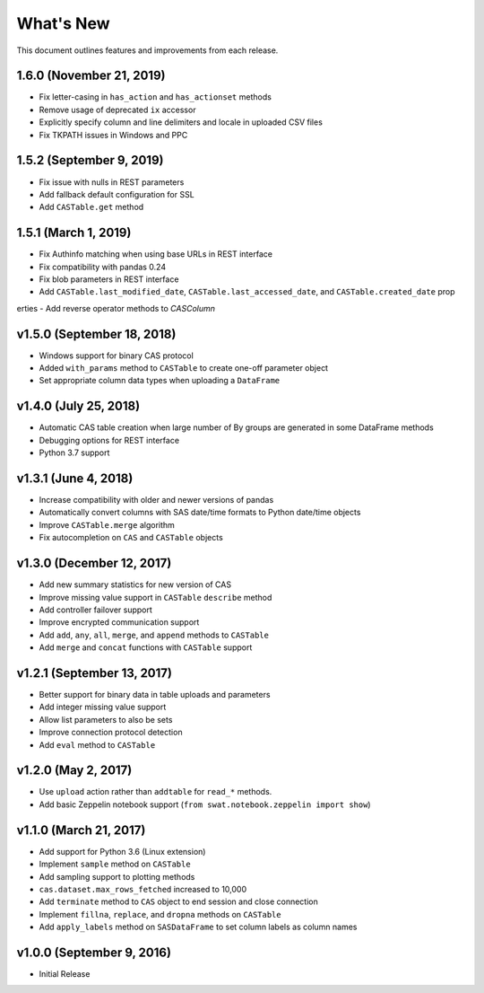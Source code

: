 
.. Copyright SAS Institute

.. _whatsnew:

**********
What's New
**********

This document outlines features and improvements from each release.

1.6.0 (November 21, 2019)
===========================

- Fix letter-casing in ``has_action`` and ``has_actionset`` methods
- Remove usage of deprecated ``ix`` accessor
- Explicitly specify column and line delimiters and locale in uploaded CSV files
- Fix TKPATH issues in Windows and PPC


1.5.2 (September 9, 2019)
=========================

- Fix issue with nulls in REST parameters
- Add fallback default configuration for SSL
- Add ``CASTable.get`` method


1.5.1 (March 1, 2019)
=====================

- Fix Authinfo matching when using base URLs in REST interface
- Fix compatibility with pandas 0.24
- Fix blob parameters in REST interface
- Add ``CASTable.last_modified_date``, ``CASTable.last_accessed_date``, and ``CASTable.created_date`` prop
erties
- Add reverse operator methods to `CASColumn`


v1.5.0 (September 18, 2018)
===========================

- Windows support for binary CAS protocol
- Added ``with_params`` method to ``CASTable`` to create one-off parameter object
- Set appropriate column data types when uploading a ``DataFrame``


v1.4.0 (July 25, 2018)
======================

- Automatic CAS table creation when large number of By groups are generated in some DataFrame methods
- Debugging options for REST interface
- Python 3.7 support


v1.3.1 (June 4, 2018)
=====================

- Increase compatibility with older and newer versions of pandas
- Automatically convert columns with SAS date/time formats to Python date/time objects
- Improve ``CASTable.merge`` algorithm
- Fix autocompletion on ``CAS`` and ``CASTable`` objects


v1.3.0 (December 12, 2017)
==========================

- Add new summary statistics for new version of CAS
- Improve missing value support in ``CASTable`` ``describe`` method
- Add controller failover support
- Improve encrypted communication support
- Add ``add``, ``any``, ``all``, ``merge``, and ``append`` methods to ``CASTable``
- Add ``merge`` and ``concat`` functions with ``CASTable`` support


v1.2.1 (September 13, 2017)
===========================

- Better support for binary data in table uploads and parameters
- Add integer missing value support
- Allow list parameters to also be sets
- Improve connection protocol detection
- Add ``eval`` method to ``CASTable``

v1.2.0 (May 2, 2017)
====================

- Use ``upload`` action rather than ``addtable`` for ``read_*`` methods.
- Add basic Zeppelin notebook support (``from swat.notebook.zeppelin import show``)

v1.1.0 (March 21, 2017)
=======================

- Add support for Python 3.6 (Linux extension)
- Implement ``sample`` method on ``CASTable``
- Add sampling support to plotting methods
- ``cas.dataset.max_rows_fetched`` increased to 10,000
- Add ``terminate`` method to ``CAS`` object to end session and close connection
- Implement ``fillna``, ``replace``, and ``dropna`` methods on ``CASTable``
- Add ``apply_labels`` method on ``SASDataFrame`` to set column labels as column names

v1.0.0 (September 9, 2016)
==========================

- Initial Release
